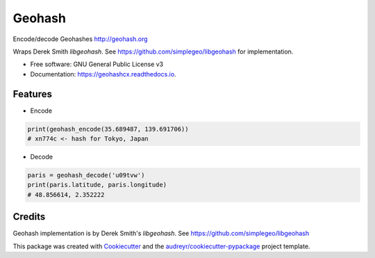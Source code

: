 =======
Geohash
=======


.. image:: https://img.shields.io/pypi/v/geohashcx.svg
        :target: https://pypi.python.org/pypi/geohashcx

.. image:: https://img.shields.io/travis/aldnav/geohash.svg
        :target: https://travis-ci.org/aldnav/geohash

.. image:: https://readthedocs.org/projects/geohashcx/badge/?version=latest
        :target: https://geohashcx.readthedocs.io/en/latest/?badge=latest
        :alt: Documentation Status




Encode/decode Geohashes http://geohash.org

Wraps Derek Smith `libgeohash`. See https://github.com/simplegeo/libgeohash for implementation.


* Free software: GNU General Public License v3
* Documentation: https://geohashcx.readthedocs.io.


Features
--------

* Encode

.. code-block:: python

    print(geohash_encode(35.689487, 139.691706))
    # xn774c <- hash for Tokyo, Japan

* Decode

.. code-block:: python

    paris = geohash_decode('u09tvw')
    print(paris.latitude, paris.longitude)
    # 48.856614, 2.352222

Credits
-------

Geohash implementation is by Derek Smith's `libgeohash`. See https://github.com/simplegeo/libgeohash

This package was created with Cookiecutter_ and the `audreyr/cookiecutter-pypackage`_ project template.

.. _Cookiecutter: https://github.com/audreyr/cookiecutter
.. _`audreyr/cookiecutter-pypackage`: https://github.com/audreyr/cookiecutter-pypackage
